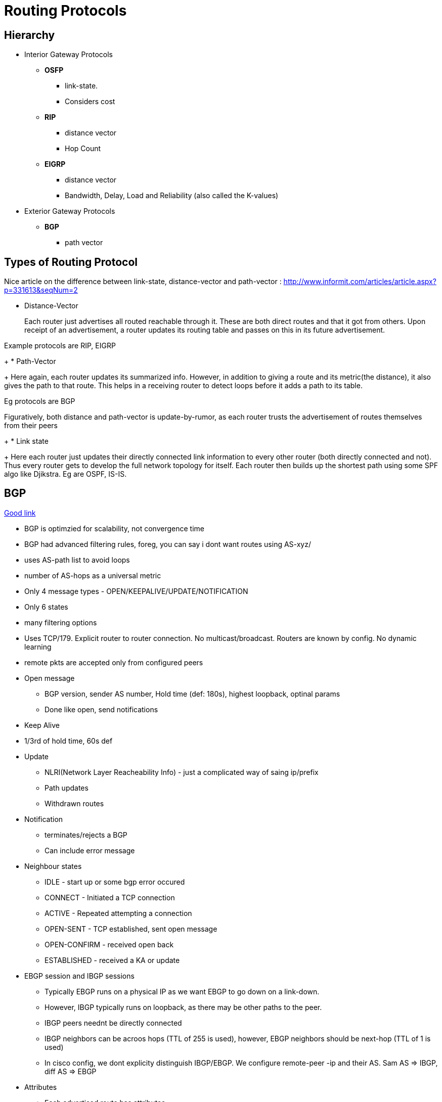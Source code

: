 Routing Protocols
=================

Hierarchy
---------

* Interior Gateway Protocols
** *OSFP*
*** link-state.
*** Considers cost
** *RIP*
*** distance vector
*** Hop Count
** *EIGRP*
*** distance vector
*** Bandwidth, Delay, Load and Reliability (also called the K-values)
* Exterior Gateway Protocols
** *BGP*
*** path vector

Types of Routing Protocol
--------------------------

Nice article on the difference between link-state, distance-vector and path-vector : http://www.informit.com/articles/article.aspx?p=331613&seqNum=2

* Distance-Vector
+
Each router just advertises all routed reachable through it. These are both
direct routes and that it got from others. Upon receipt of an advertisement, a
router updates its routing table and passes on this in its future
advertisement.

Example protocols are RIP, EIGRP
+
* Path-Vector
+
Here again, each router updates its summarized info. However, in addition to
giving a route and its metric(the distance), it also gives the path to that route.
This helps in a receiving router to detect loops before it adds a path to its table.

Eg protocols are BGP

Figuratively, both distance and path-vector is update-by-rumor, as each router trusts the
advertisement of routes themselves from their peers
+
* Link state
+
Here each router just updates their directly connected link information to every other
router (both directly connected and not). Thus every router gets to develop the full
network topology for itself. Each router then builds up the shortest path using some SPF
algo like Djikstra. Eg are OSPF, IS-IS.



BGP
---
https://www.youtube.com/watch?v=ZucnfoJiFr8[Good link]

* BGP is optimzied for scalability, not convergence time
* BGP had advanced filtering rules, foreg, you can say i dont want routes using AS-xyz/
* uses AS-path list to avoid loops
* number of AS-hops as a universal metric

* Only 4 message types - OPEN/KEEPALIVE/UPDATE/NOTIFICATION
* Only 6 states
* many filtering options

* Uses TCP/179. Explicit router to router connection. No multicast/broadcast. Routers are known by config. No dynamic learning
* remote pkts are accepted only from configured peers

* Open message
** BGP version, sender AS number, Hold time (def: 180s), highest loopback, optinal params
** Done like open, send notifications

* Keep Alive
* 1/3rd of hold time, 60s def

* Update
** NLRI(Network Layer Reacheability Info) - just a complicated way of saing ip/prefix
** Path updates
** Withdrawn routes

* Notification
** terminates/rejects a BGP
** Can include error message

* Neighbour states
** IDLE - start up or some bgp error occured
** CONNECT - Initiated a TCP connection
** ACTIVE - Repeated attempting a connection
** OPEN-SENT - TCP established, sent open message
** OPEN-CONFIRM - received open back
** ESTABLISHED - received a KA or update

* EBGP session and IBGP sessions
** Typically EBGP runs on a physical IP as we want EBGP to go down on a link-down.
** However, IBGP typically runs on loopback, as there may be other paths to the peer.
** IBGP peers neednt be directly connected
** IBGP neighbors can be acroos hops (TTL of 255 is used), however, EBGP neighbors should be next-hop (TTL of 1 is used)
** In cisco config, we dont explicity distinguish IBGP/EBGP. We configure remote-peer -ip and their AS. Sam AS => IBGP, diff AS => EBGP

* Attributes
** Each advertised route has attributes
** There are about 13/14 attributes
** well-known attributes - defined by protocol, understood by all routers
** 2 types of well-known: madatory and discretionary (ma not be included in every update)
** Optional - Transitive (pass it on even if you dont understand) / Non-transitive (drop it if you dont undertand)

* Well-Known Madatory
** Origin Attribute
*** IGP - route learnt from IGP (configured routes)
*** EGP - learnt from the obsolte protocol EGP
*** Incomplete - real origin not known
** AS-Path
*** List of AS that the route passed through
** Next-Hop
*** IP address to forward to

* Well-known discretionary
** Local preference
*** Route prioritization. Higher => better, Default 100
** Atomic Agreegate -  route was summarized

* Transitive Option
** Aggregator: Identifies AS/router that did the aggregatin
** Community: Message in the udpate

* Non-Transitive
** MED - Multi Exit Discriminator (didnt understand that)

IP Tables
=========

* iptables is the command, netfilter is the kernel module. iptables work at layer-3.
* TABLES by function. each table has CHAINS of RULES. rules consist of MATCHES and TARGETS
----
     TABLES --> (CHAINS of (RULES --> MATCHES and TARGETS))
----
  Actually, its much more convenient to see as Chains --> (Tables), as pkt processing order
  is chain-first and then tables that have that chain.
* It is however only partially correct that chains belongs to tables. Neither belongs to the other.
  Tables represents types of processing, chains represent hook points.
* Eg command:
----
iptables -t nat -A PREROUTING -i eth1 -p tcp --dport 80 -j DNAT --to-destination 192.168.1.3:8080
----
-t nat                            Operate on the nat table...
-A PREROUTING                     ... by appending the following rule to its PREROUTING chain.
-i eth1                           Match packets coming in on the eth1 network interface...
-p tcp                            ... that use the tcp (TCP/IP) protocol
--dport 80                        ... and are intended for local port 80.
-j DNAT                           Jump to the DNAT target...
--to-destination 192.168.1.3:8080 ... and change the destination address to 192.168.1.3 and destination port to 8080.

* 5 hook points - PREROUTING, INPUT, FORWARD, POSTROUTING, OUTPUT.
** built in chains are attached to these hook points. (Chains == hook points in a way)
** we add a sequence of rules for each hook point. Each rule may affect or monitor a packet.
** While iptables call it target, I find it convenient to read that as Action-to-take.

Typical chain flow
-------------------

----
R-D: Routing-Decision

+--------+    +--------+        +---+      +--------+                   +--------+
|Ntwk    |--->|PRE     |--------|R-D|----->|INPUT   |------------------>|Local   |
|Intf    |    |ROUTING |        +---+      |        |                   |Process |
+--------+    +--------+          |        +--------+                   +--------+
                                  v          ^
                              +--------+     |
                              |FORWARD |     |
                              |        |     |
                              +--------+     |
                                  |          |
+--------+    +--------+          v        +---+   +--------+  +---+   +--------+
|Ntwk    |<---|POST    |<------------------|R-D|<--|OUTPUT  |<-|R-D|---|Local   |
|Intf    |    |ROUTING |                   +---+   |        |  +---+   |Process |
+--------+    +--------+                           +--------+          +--------+
----

Note the normal flows:
~~~~~~~~~~~~~~~~~~~~~~~
* Inbound pkts from Intf: Intf --> PREROUTING --> INPUT --> Process
* Outbound pkts to Intf:  Process --> OUTPUT --> POSTROUTING --> Intf
* Routed pkts:            Intf --> PREROUTING --> FORWARD --> POSTROUTING --> Intf
* Process-to-Process:     Process --> OUTPUT --> INPUT --> Process

NAT Table chains
----------------

----
+--------+         +--------+                       +--------+
|Ntwk    | ------->|PRE     |---------------------->|Local   |
|Intf    |         |ROUTING |          ^            |Process |
+--------+         +--------+          |            +--------+
                       |               |
                       |               |
                       v               |
+--------+         +--------+      +--------+       +--------+
|Ntwk    |<--------|POST    |<-----|OUTPUT  |<------|Local   |
|Intf    |         |ROUTING |      |        |       |Process |
+--------+         +--------+      +--------+       +--------+
----

Filter Table Chains
-------------------

----
+--------+                      +--------+         +--------+
|Ntwk    |--------------------->|INPUT   |-------->|Local   |
|Intf    |          |           |        |         |Process |
+--------+          v           +--------+         +--------+
                +--------+           ^
                |FORWARD |           |
                |        |           |
                +--------+           |
                    |                |
+--------+          v            +--------+        +--------+
|Ntwk    |<--------------------- |OUTPUT  |<-------|Local   |
|Intf    |                       |        |        |Process |
+--------+                       +--------+        +--------+
----

Packet Mangling Table Chains
----------------------------

----
+--------+         +--------+                       +--------+
|Ntwk    | ------->|PRE     |---------------------->|Local   |
|Intf    |         |ROUTING |          ^            |Process |
+--------+         +--------+          |            +--------+
                       |               |
                  +--------+           |
                  |FORWARD |           |
                  |        |           |
                  +--------+           |
                       |               |
                       v               |
+--------+         +--------+      +--------+       +--------+
|Ntwk    |<--------|POST    |<-----|OUTPUT  |<------|Local   |
|Intf    |         |ROUTING |      |        |       |Process |
+--------+         +--------+      +--------+       +--------+
----

Hook points
-----------

FORWARD     ... that flow through a gateway computer, coming in one interface
                and going right back out another.
INPUT       ... just before they are delivered to a local process.
OUTPUT      ... just after they are generated by a local process.
POSTROUTING ... just before they leave a network interface.
PREROUTING  ... just as they arrive from a network interface (after dropping
                any packets resulting from the interface being in promiscuous
                mode and after checksum validation)

3 builtin tables
----------------

nat
~~~

Used with connection tracking to redirect connections for network
address translation; typically based on source or destination addresses.
Its built-in chains are: OUTPUT, POSTROUTING, and PREROUTING.

filter
~~~~~~

Used to set policies for the type of traffic allowed into, through,
and out of the computer. Unless you refer to a different table
explicitly, iptables operate on chains within this table by default.
Its built-in chains are: FORWARD, INPUT, and OUTPUT.

mangle
~~~~~~

Used for specialized packet alteration, such as stripping off IP options (as
with the IPV4OPTSSTRIP target extension). Its built-in chains are:
FORWARD, INPUT, OUTPUT, POSTROUTING, and PREROUTING

Chains
-------

* A chain’s policy determines the fate of packets that reach the end of the chain without otherwise being sent to a specific target.
* Only the built-in targets (see Table 8) ACCEPT and DROP can be used as the policy for a built-in chain, and the default is ACCEPT.
* All user-defined chains have an implicit policy of RETURN that cannot be changed

* If you want a more complicated policy for a built-in chain or a policy other than RETURN for a user-defined chain,
    you can add a rule to the end of the chain that matches all packets, with any target you like.
* You can set the chain’s policy to DROP in case you make a mistake in your catch-all rule or
  wish to filter out traffic while you make modifications to your catch-all rule (by deleting it and re-adding it with changes)

Packet Flow
-----------

* Packets traverse chains, and are presented to the chains’ rules one at a time in order.
* If the packet does not match the rule’s criteria, the packet moves to the next rule in the chain.
* If a packet reaches the last rule in a chain and still does not match, the chain’s policy
  (essentially the chain’s default target) is applied to it

----
Between tables order (both input/output):
mangle --> nat --> filter
----

pkt flow from network-interface -> another-network-interface
~~~~~~~~~~~~~~~~~~~~~~~~~~~~~~~~~~~~~~~~~~~~~~~~~~~~~~~~~~~~
TABLE    CHAIN
mangle   PREROUTING
nat      PREROUTING
mangle   FORWARD
filter   FORWARD
mangle   POSTROUTING
nat      POSTROUTING

network-interface -> local-process
~~~~~~~~~~~~~~~~~~~~~~~~~~~~~~~~~~
Table    Chain
mangle   PREROUTING
nat      PREROUTING
mangle   INPUT
filter   INPUT

local-process -> network-interface
~~~~~~~~~~~~~~~~~~~~~~~~~~~~~~~~~~
Table    Chain
mangle   OUTPUT
nat      OUTPUT
filter   OUTPUT
mangle   POSTROUTING
nat      POSTROUTING

local-process -> local-process
~~~~~~~~~~~~~~~~~~~~~~~~~~~~~~
Table    Chain
mangle   OUTPUT
nat      OUTPUT
filter   OUTPUT
filter   INPUT
mangle   INPUT

Rules
-----

* consists of one or more match criteria that determine which network
  packets it affects (all match options must be satisfied for the rule
  to match a packet) and a target specification that determines how
  the network packets will be affected
* system maintains a pkt & byte couner for every rule.
* Match is optional => all pkts match
* Target is also optional(!) => as-if rules doesn't exist. Just stat'ed.

Matches
-------

* Generic matches available with the kernel-compiled stuff
* Extenstion possible with the -m option.

Popular matches
~~~~~~~~~~~~~~~

----
-d 1.30.3.2/32
-s 192.168.2.0/24
-i eth3
-p gre
-m udp --dport 4502
-m icmp --icmp-type 3/4
----


Targets
-------

* 4 built-in targets. Extension provide other targets

ACCEPT  Let the packet through to the next stage of processing.
        Stop traversing the current chain, and start at the next stage
DROP    Discontinue processing the packet completely.
        Do not check it against any other rules, chains, or tables.
        If you want to provide some feedback to the sender, use the REJECT target extension.
QUEUE   Send the packet to userspace (i.e. code not in the kernel).
        See the libipq manpage for more information.
RETURN  From a rule in a user-defined chain, discontinue processing this chain, and
        resume traversing the calling chain at the rule following the one that had this chain
        as its target.
+
        From a rule in a built-in chain, discontinue processing the packet and apply the chain’s
        policy to it.

Popular targets
~~~~~~~~~~~~~~~~

----
mangle-PREROUTING   -- This is where we mark packets, so that this mark is leveraged on routing-decision.
-j MARK --set-xmark <mark-value>

filter-INPUT
-j DROP #Discontinue processing the packet completely.
        #Do not check it against any other rules, chains, or tables.
        #If you want to provide some feedback to the sender, use the REJECT target extension.
-j ACCEPT  #Let the packet through to the next stage of processing.
           #Stop traversing the current chain, and start at the next stage
-j QUEUE   #Send the packet to userspace (i.e. code not in the kernel).
           #See the libipq manpage for more information.
-j RETURN  #From a rule in a user-defined chain, discontinue processing this chain, and
           #resume traversing the calling chain at the rule following the one that had this chain
           #as its target.

nat-OUTPUT
-j SNAT --to-source 172.18.10.206
-j DNAT --to-destination 172.18.10.230

----

Sample application use-cases
-----------------------------

* Packet filtering
* Accouting
* Connection tracking
* Packet mangling
* NAT
* Masquerading
* Port forwarding
* Load balancing

Tun/Tap Interfaces
-------------------

http://backreference.org/2010/03/26/tuntap-interface-tutorial/

* Software only interfaces.
  * Kernel treats them as regular interfaces. But when it time to send the data "in the wire", the kernel gives it to the user-space process.
  * User-space program receives the data using a special descriptor.
* Its either
  * Transient. Interface is gone, once the process that created it dies (even if it didn't explicitly delete the interface)
  * Persistent. Process creates and can die. Another process can re-attach and send/recv data from the interface.
* open('/dev/net/tun',O_RDWR) is the way to create a fd that represents the tun/tap interface. This is called the clone device.
    * but we are are not done yet. ioctl(fd, TUNSETIFF, &(struct ifreq*)) tell the name and mode(tun/tap) of the interface.
    * once done, we are ready. ioctl(fd, TUNSETPERSIST/TUNSETOWNER/TUNSETGROUP) are needed if u need persistency and allow user-space prog
      to attach to the interface.
* Name is optional. If not given kernel assigns the next available "tunN/tapN" name.
* It name is already present, its assumed to be a reAttach-To-Existing interface call.

Type of interfaces
------------------

This is not a standard classfiction -- just for my understanding. To some extent this is shown in 'ip addr show' listing.

* Ethernet  - These are typically flagged as BROADCAST.  link/ether
* tuntap    - If they are tap, then they are also shows as link/ether and are shown as ether.
              If they are tun, then we see link/[65534]
* loopback  - link/loopback
* imq       - Not really a interface. Intermediary queue for traffic shaping. You create this q.
              And make use of it using iptables rules -i <dev> -j IMQ --todev 0
* gre       - link/gre
* gretap    - gre over ethernet? link/ether
* vti       - for ipsec, link/ipip

So, when do u use them?
~~~~~~~~~~~~~~~~~~~~~~~

* This interface is used in an upside-down fashion. Typical interfaces are where the kernel gets the pkt somehow (from wire) and does routing
  and gives to application using socket-api. This interface is useful to grab all pkts from different interfaces using routes

My Question:
1. What if the given interface is already attached by another process?
2. What happens on a fork? I presume, this is not a big deal -  just like
   how a tcp socket is handled on fork. Whichever process does a read()
   first collects pkt on the socket!

Bridges
-------



Links
-------

* Traffic-Control in Linux
  http://linux-ip.net/articles/Traffic-Control-HOWTO/

* Linux Advanced Routing & Traffic Control
  http://lartc.org/howto/index.html
